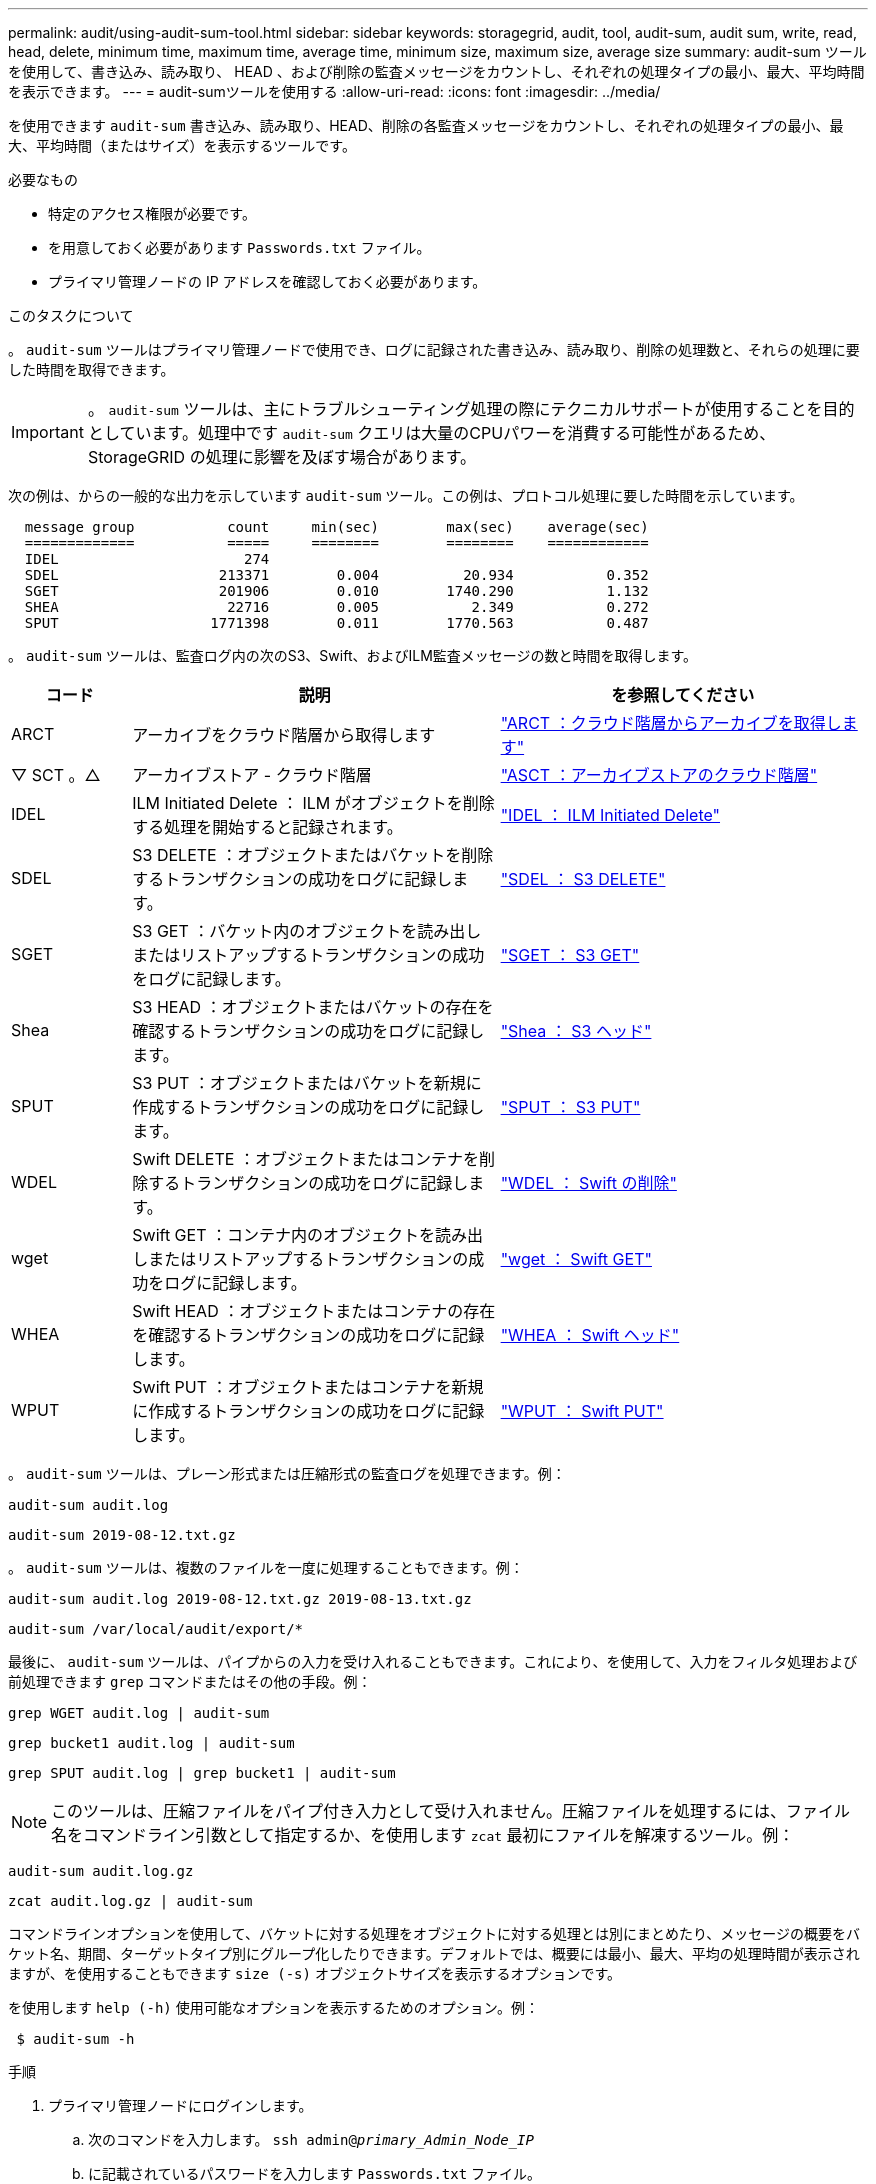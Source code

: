 ---
permalink: audit/using-audit-sum-tool.html 
sidebar: sidebar 
keywords: storagegrid, audit, tool, audit-sum, audit sum, write, read, head, delete, minimum time, maximum time, average time, minimum size, maximum size, average size 
summary: audit-sum ツールを使用して、書き込み、読み取り、 HEAD 、および削除の監査メッセージをカウントし、それぞれの処理タイプの最小、最大、平均時間を表示できます。 
---
= audit-sumツールを使用する
:allow-uri-read: 
:icons: font
:imagesdir: ../media/


[role="lead"]
を使用できます `audit-sum` 書き込み、読み取り、HEAD、削除の各監査メッセージをカウントし、それぞれの処理タイプの最小、最大、平均時間（またはサイズ）を表示するツールです。

.必要なもの
* 特定のアクセス権限が必要です。
* を用意しておく必要があります `Passwords.txt` ファイル。
* プライマリ管理ノードの IP アドレスを確認しておく必要があります。


.このタスクについて
。 `audit-sum` ツールはプライマリ管理ノードで使用でき、ログに記録された書き込み、読み取り、削除の処理数と、それらの処理に要した時間を取得できます。


IMPORTANT: 。 `audit-sum` ツールは、主にトラブルシューティング処理の際にテクニカルサポートが使用することを目的としています。処理中です `audit-sum` クエリは大量のCPUパワーを消費する可能性があるため、StorageGRID の処理に影響を及ぼす場合があります。

次の例は、からの一般的な出力を示しています `audit-sum` ツール。この例は、プロトコル処理に要した時間を示しています。

[listing]
----
  message group           count     min(sec)        max(sec)    average(sec)
  =============           =====     ========        ========    ============
  IDEL                      274
  SDEL                   213371        0.004          20.934           0.352
  SGET                   201906        0.010        1740.290           1.132
  SHEA                    22716        0.005           2.349           0.272
  SPUT                  1771398        0.011        1770.563           0.487
----
。 `audit-sum` ツールは、監査ログ内の次のS3、Swift、およびILM監査メッセージの数と時間を取得します。

[cols="14,43,43"]
|===
| コード | 説明 | を参照してください 


 a| 
ARCT
 a| 
アーカイブをクラウド階層から取得します
 a| 
link:arct-archive-retrieve-from-cloud-tier.html["ARCT ：クラウド階層からアーカイブを取得します"]



 a| 
▽ SCT 。△
 a| 
アーカイブストア - クラウド階層
 a| 
link:asct-archive-store-cloud-tier.html["ASCT ：アーカイブストアのクラウド階層"]



 a| 
IDEL
 a| 
ILM Initiated Delete ： ILM がオブジェクトを削除する処理を開始すると記録されます。
 a| 
link:idel-ilm-initiated-delete.html["IDEL ： ILM Initiated Delete"]



 a| 
SDEL
 a| 
S3 DELETE ：オブジェクトまたはバケットを削除するトランザクションの成功をログに記録します。
 a| 
link:sdel-s3-delete.html["SDEL ： S3 DELETE"]



 a| 
SGET
 a| 
S3 GET ：バケット内のオブジェクトを読み出しまたはリストアップするトランザクションの成功をログに記録します。
 a| 
link:sget-s3-get.html["SGET ： S3 GET"]



 a| 
Shea
 a| 
S3 HEAD ：オブジェクトまたはバケットの存在を確認するトランザクションの成功をログに記録します。
 a| 
link:shea-s3-head.html["Shea ： S3 ヘッド"]



 a| 
SPUT
 a| 
S3 PUT ：オブジェクトまたはバケットを新規に作成するトランザクションの成功をログに記録します。
 a| 
link:sput-s3-put.html["SPUT ： S3 PUT"]



 a| 
WDEL
 a| 
Swift DELETE ：オブジェクトまたはコンテナを削除するトランザクションの成功をログに記録します。
 a| 
link:wdel-swift-delete.html["WDEL ： Swift の削除"]



 a| 
wget
 a| 
Swift GET ：コンテナ内のオブジェクトを読み出しまたはリストアップするトランザクションの成功をログに記録します。
 a| 
link:wget-swift-get.html["wget ： Swift GET"]



 a| 
WHEA
 a| 
Swift HEAD ：オブジェクトまたはコンテナの存在を確認するトランザクションの成功をログに記録します。
 a| 
link:whea-swift-head.html["WHEA ： Swift ヘッド"]



 a| 
WPUT
 a| 
Swift PUT ：オブジェクトまたはコンテナを新規に作成するトランザクションの成功をログに記録します。
 a| 
link:wput-swift-put.html["WPUT ： Swift PUT"]

|===
。 `audit-sum` ツールは、プレーン形式または圧縮形式の監査ログを処理できます。例：

[listing]
----
audit-sum audit.log
----
[listing]
----
audit-sum 2019-08-12.txt.gz
----
。 `audit-sum` ツールは、複数のファイルを一度に処理することもできます。例：

[listing]
----
audit-sum audit.log 2019-08-12.txt.gz 2019-08-13.txt.gz
----
[listing]
----
audit-sum /var/local/audit/export/*
----
最後に、 `audit-sum` ツールは、パイプからの入力を受け入れることもできます。これにより、を使用して、入力をフィルタ処理および前処理できます `grep` コマンドまたはその他の手段。例：

[listing]
----
grep WGET audit.log | audit-sum
----
[listing]
----
grep bucket1 audit.log | audit-sum
----
[listing]
----
grep SPUT audit.log | grep bucket1 | audit-sum
----

NOTE: このツールは、圧縮ファイルをパイプ付き入力として受け入れません。圧縮ファイルを処理するには、ファイル名をコマンドライン引数として指定するか、を使用します `zcat` 最初にファイルを解凍するツール。例：

[listing]
----
audit-sum audit.log.gz
----
[listing]
----
zcat audit.log.gz | audit-sum
----
コマンドラインオプションを使用して、バケットに対する処理をオブジェクトに対する処理とは別にまとめたり、メッセージの概要をバケット名、期間、ターゲットタイプ別にグループ化したりできます。デフォルトでは、概要には最小、最大、平均の処理時間が表示されますが、を使用することもできます `size (-s)` オブジェクトサイズを表示するオプションです。

を使用します `help (-h)` 使用可能なオプションを表示するためのオプション。例：

[listing]
----
 $ audit-sum -h
----
.手順
. プライマリ管理ノードにログインします。
+
.. 次のコマンドを入力します。 `ssh admin@_primary_Admin_Node_IP_`
.. に記載されているパスワードを入力します `Passwords.txt` ファイル。


. 書き込み、読み取り、 HEAD 、削除の処理に関連するすべてのメッセージを分析するには、次の手順を実行します。
+
.. 次のコマンドを入力します `/var/local/audit/export/audit.log` 分析するファイルの名前と場所を表します。
+
[listing]
----
$ audit-sum /var/local/audit/export/audit.log
----
+
次の例は、からの一般的な出力を示しています `audit-sum` ツール。この例は、プロトコル処理に要した時間を示しています。

+
[listing]
----
  message group           count     min(sec)        max(sec)    average(sec)
  =============           =====     ========        ========    ============
  IDEL                      274
  SDEL                   213371        0.004          20.934           0.352
  SGET                   201906        0.010        1740.290           1.132
  SHEA                    22716        0.005           2.349           0.272
  SPUT                  1771398        0.011        1770.563           0.487
----
+
この例では、平均処理時間では SGET （ S3 GET ）処理が 1.13 秒と最も長い一方で、最大処理時間では SGET 処理と SPUT （ S3 PUT ）処理がどちらも約 1 、 770 秒と一番長くなっています。

.. 最も時間がかかった読み出し処理を10件表示するには、grepコマンドを使用してSGETメッセージのみを選択し、long出力オプションを追加します (`-l`）オブジェクトパスを含めるには： `grep SGET audit.log | audit-sum -l`
+
結果にはタイプ（オブジェクトまたはバケット）とパスが含まれます。この情報を使用して、監査ログを grep してこれらのオブジェクトに関連する他のメッセージを出力できます。

+
[listing]
----
Total:          201906 operations
    Slowest:      1740.290 sec
    Average:         1.132 sec
    Fastest:         0.010 sec
    Slowest operations:
        time(usec)       source ip         type      size(B) path
        ========== =============== ============ ============ ====
        1740289662   10.96.101.125       object   5663711385 backup/r9O1OaQ8JB-1566861764-4519.iso
        1624414429   10.96.101.125       object   5375001556 backup/r9O1OaQ8JB-1566861764-6618.iso
        1533143793   10.96.101.125       object   5183661466 backup/r9O1OaQ8JB-1566861764-4518.iso
             70839   10.96.101.125       object        28338 bucket3/dat.1566861764-6619
             68487   10.96.101.125       object        27890 bucket3/dat.1566861764-6615
             67798   10.96.101.125       object        27671 bucket5/dat.1566861764-6617
             67027   10.96.101.125       object        27230 bucket5/dat.1566861764-4517
             60922   10.96.101.125       object        26118 bucket3/dat.1566861764-4520
             35588   10.96.101.125       object        11311 bucket3/dat.1566861764-6616
             23897   10.96.101.125       object        10692 bucket3/dat.1566861764-4516
----
+
この出力例からは、最も時間がかかった 3 個の S3 GET 要求が、他のオブジェクトよりもはるかに大きい約 5GB のオブジェクトに対して実行されたことがわかります。サイズが大きいと、最悪の場合の読み出し時間が長くなります。



. グリッドに取り込まれているオブジェクトとグリッドから読み出されているオブジェクトのサイズを特定するには、sizeオプションを使用します (`-s`）：
+
[listing]
----
audit-sum -s audit.log
----
+
[listing]
----
  message group           count       min(MB)          max(MB)      average(MB)
  =============           =====     ========        ========    ============
  IDEL                      274        0.004        5000.000        1654.502
  SDEL                   213371        0.000          10.504           1.695
  SGET                   201906        0.000        5000.000          14.920
  SHEA                    22716        0.001          10.504           2.967
  SPUT                  1771398        0.000        5000.000           2.495
----
+
この例では、 SPUT の平均オブジェクトサイズは 2.5MB 未満ですが、 SGET の平均サイズははるかに大きいことがわかります。SPUT メッセージの数は SGET メッセージの数よりもはるかに多く、ほとんどのオブジェクトが読み出されていないことを示しています。

. 昨日の読み出しに時間がかかっていないかどうかを確認するには、次の手順を実行
+
.. 該当する監査ログに対してコマンドを問題 処理し、group-by-timeオプションを使用します (`-gt`）に続けて期間（例：15M、1H、10S）を指定します。
+
[listing]
----
 grep SGET audit.log | audit-sum -gt 1H
----
+
[listing]
----
  message group           count    min(sec)       max(sec)   average(sec)
  =============           =====     ========        ========    ============
  2019-09-05T00            7591        0.010        1481.867           1.254
  2019-09-05T01            4173        0.011        1740.290           1.115
  2019-09-05T02           20142        0.011        1274.961           1.562
  2019-09-05T03           57591        0.010        1383.867           1.254
  2019-09-05T04          124171        0.013        1740.290           1.405
  2019-09-05T05          420182        0.021        1274.511           1.562
  2019-09-05T06         1220371        0.015        6274.961           5.562
  2019-09-05T07          527142        0.011        1974.228           2.002
  2019-09-05T08          384173        0.012        1740.290           1.105
  2019-09-05T09           27591        0.010        1481.867           1.354
----
+
上記の結果は、 06 ： 00 と 07 ： 00 の間に S3 GET トラフィックが急増したことを示しています。この時間帯は最大時間と平均時間も大幅に長くなっており、データの増加に伴って徐々に長くなっているわけではありません。このことから、ネットワークまたはグリッドによる要求の処理能力のどこかでキャパシティを超えた可能性があります。

.. どのサイズのオブジェクトが前日に読み出されていたかを1時間単位で確認するには、sizeオプションを追加します (`-s`）をコマンドに追加します。
+
[listing]
----
grep SGET audit.log | audit-sum -gt 1H -s
----
+
[listing]
----
  message group           count       min(B)          max(B)      average(B)
  =============           =====     ========        ========    ============
  2019-09-05T00            7591        0.040        1481.867           1.976
  2019-09-05T01            4173        0.043        1740.290           2.062
  2019-09-05T02           20142        0.083        1274.961           2.303
  2019-09-05T03           57591        0.912        1383.867           1.182
  2019-09-05T04          124171        0.730        1740.290           1.528
  2019-09-05T05          420182        0.875        4274.511           2.398
  2019-09-05T06         1220371        0.691  5663711385.961          51.328
  2019-09-05T07          527142        0.130        1974.228           2.147
  2019-09-05T08          384173        0.625        1740.290           1.878
  2019-09-05T09           27591        0.689        1481.867           1.354
----
+
この結果から、読み出しトラフィックの量が最大に達したときに、非常に大容量の読み出しが発生したことがわかります。

.. 詳細を確認するには、を使用します `audit-explain` その時間にすべてのSGET処理を確認するためのツール：
+
[listing]
----
grep 2019-09-05T06 audit.log | grep SGET | audit-explain | less
----
+
grepコマンドの出力が多くの行になると予想される場合は、を追加します `less` 監査ログファイルの内容を一度に1ページ（1画面）表示するコマンド。



. バケットに対する SPUT 処理にオブジェクトに対する SPUT 処理よりも時間がかかっているかどうかを確認するには、次の手順を実行します。
+
.. 最初にを使用します `-go` オプション。オブジェクト処理とバケット処理でメッセージをグループ化します。
+
[listing]
----
grep SPUT sample.log | audit-sum -go
----
+
[listing]
----
  message group           count     min(sec)        max(sec)    average(sec)
  =============           =====     ========        ========    ============
  SPUT.bucket                 1        0.125           0.125           0.125
  SPUT.object                12        0.025           1.019           0.236
----
+
上記の結果から、バケットに対する SPUT 処理とオブジェクトに対する SPUT 処理でパフォーマンス特性が異なることがわかります。

.. SPUT処理に最も時間がかかっているバケットを特定するには、を使用します `-gb` オプション。バケットごとにメッセージをグループ化します。
+
[listing]
----
grep SPUT audit.log | audit-sum -gb
----
+
[listing]
----
  message group                  count     min(sec)        max(sec)    average(sec)
  =============                  =====     ========        ========    ============
  SPUT.cho-non-versioning        71943        0.046        1770.563           1.571
  SPUT.cho-versioning            54277        0.047        1736.633           1.415
  SPUT.cho-west-region           80615        0.040          55.557           1.329
  SPUT.ldt002                  1564563        0.011          51.569           0.361
----
.. SPUTオブジェクトのサイズが最も大きいバケットを特定するには、両方を使用します `-gb` および `-s` オプション：
+
[listing]
----
grep SPUT audit.log | audit-sum -gb -s
----
+
[listing]
----
  message group                  count       min(B)          max(B)      average(B)
  =============                  =====     ========        ========    ============
  SPUT.cho-non-versioning        71943        2.097        5000.000          21.672
  SPUT.cho-versioning            54277        2.097        5000.000          21.120
  SPUT.cho-west-region           80615        2.097         800.000          14.433
  SPUT.ldt002                  1564563        0.000         999.972           0.352
----




.関連情報
link:using-audit-explain-tool.html["audit-explainツールの使用"]
